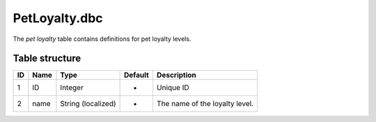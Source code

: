 .. _file-formats-dbc-petloyalty:

==============
PetLoyalty.dbc
==============

The *pet loyalty* table contains definitions for pet loyalty levels.

Table structure
---------------

+------+--------+----------------------+-----------+----------------------------------+
| ID   | Name   | Type                 | Default   | Description                      |
+======+========+======================+===========+==================================+
| 1    | ID     | Integer              | -         | Unique ID                        |
+------+--------+----------------------+-----------+----------------------------------+
| 2    | name   | String (localized)   | -         | The name of the loyalty level.   |
+------+--------+----------------------+-----------+----------------------------------+
